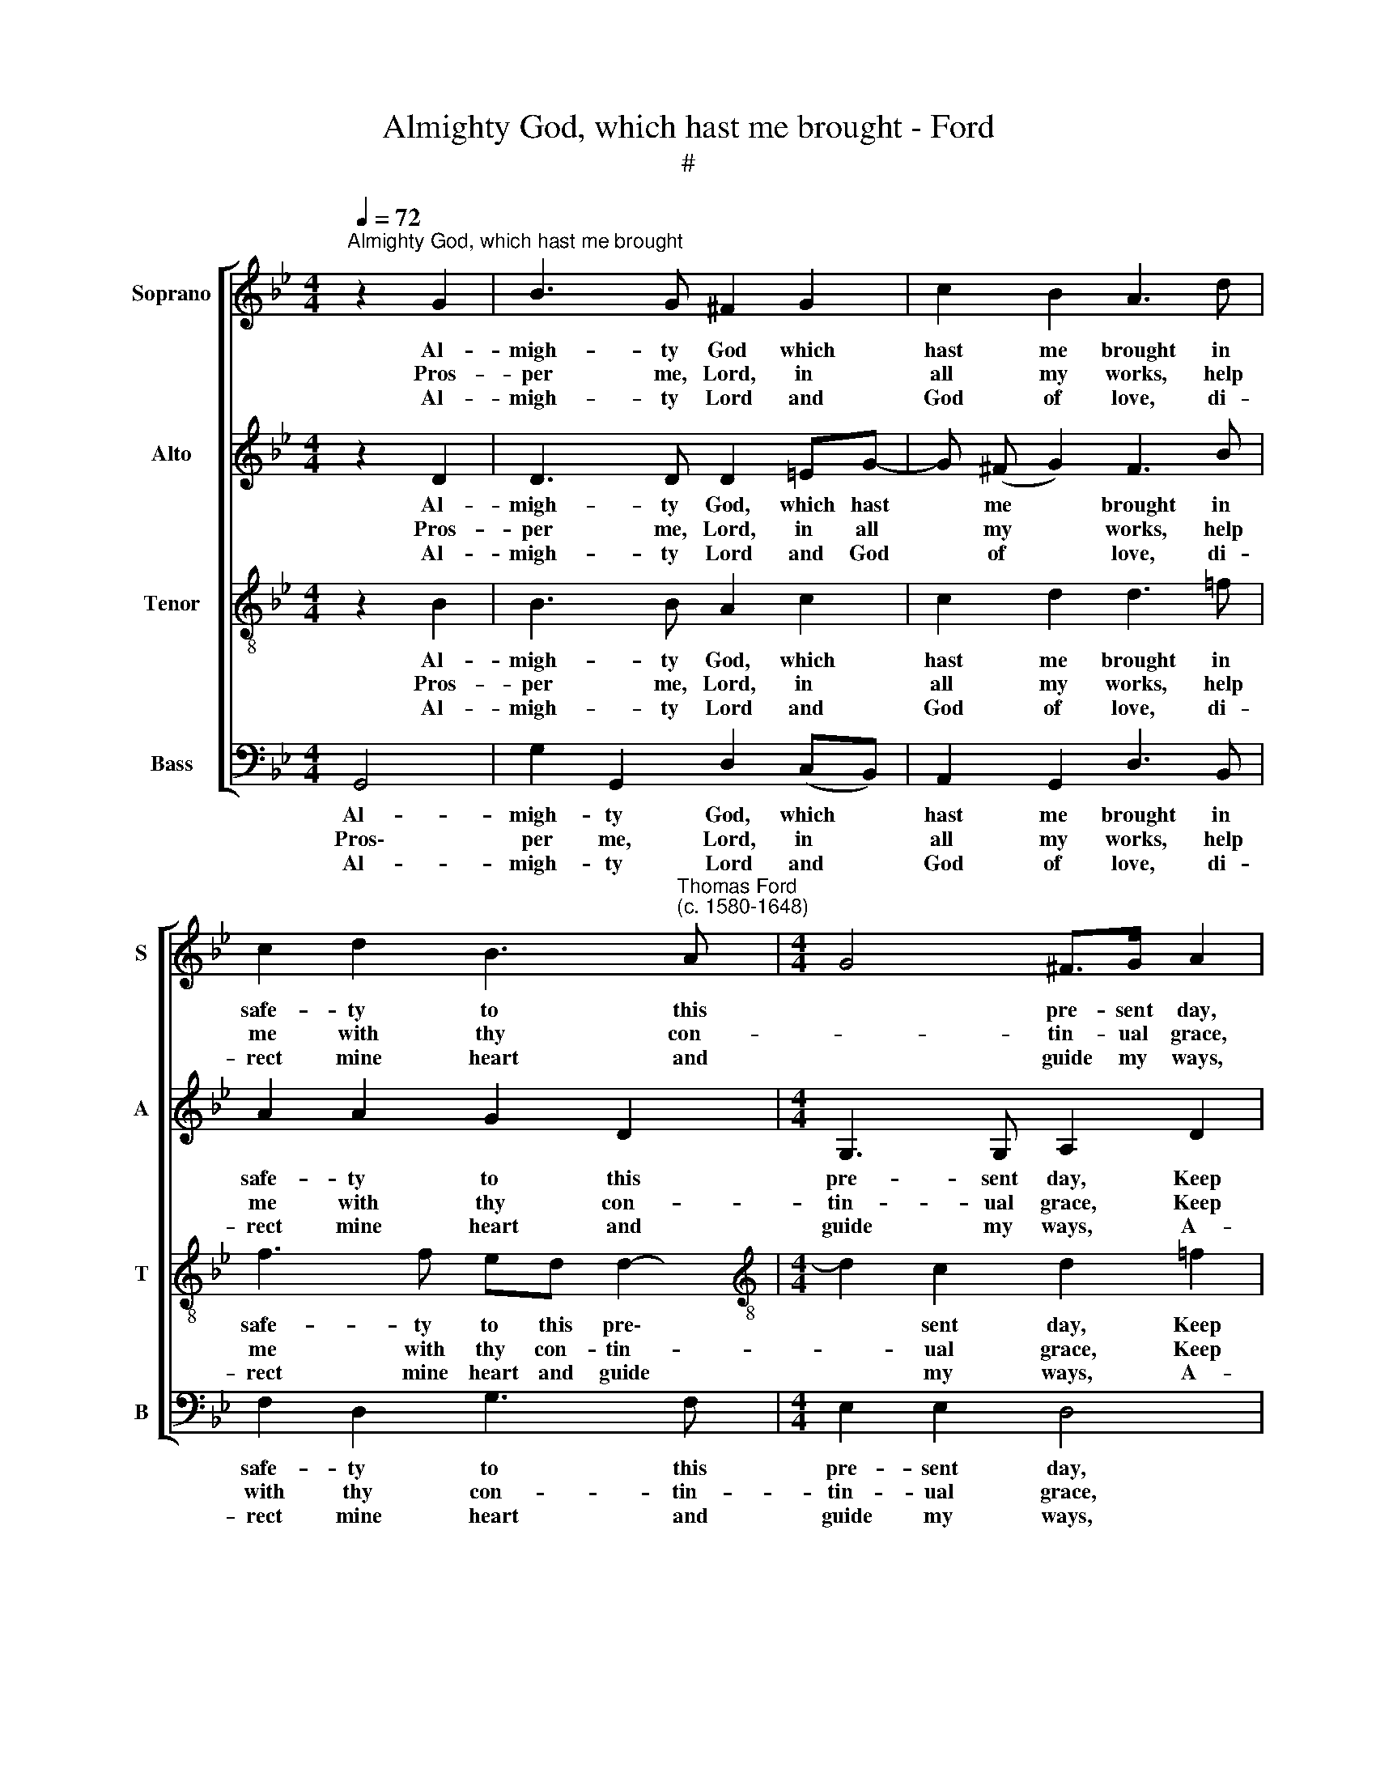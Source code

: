 X:1
T:Almighty God, which hast me brought - Ford
T:#
%%score [ 1 2 3 4 ]
L:1/8
Q:1/4=72
M:4/4
K:Bb
V:1 treble nm="Soprano" snm="S"
V:2 treble nm="Alto" snm="A"
V:3 treble-8 nm="Tenor" snm="T"
V:4 bass nm="Bass" snm="B"
V:1
"^Almighty God, which hast me brought" z2 G2 | B3 G ^F2 G2 | c2 B2 A3 d | %3
w: Al-|migh- ty God which|hast me brought in|
w: Pros-|per me, Lord, in|all my works, help|
w: Al-|migh- ty Lord and|God of love, di-|
 c2 d2 B3"^Thomas Ford\n(c. 1580-1648)" A |[M:4/4] G4 ^F>G A2 | z2 =f2 f3 =e | d2 c2 e2 d2 | %7
w: safe- ty to this|* pre- sent day,|Keep me from|sin in heart and|
w: me with thy con-|* tin- ual grace,|Keep me from|Sa- tan vile that|
w: rect mine heart and|* guide my ways,|A- mend my|miss, my mind re-|
 c2 (dc) B2 (cB) | A2 B2 A2 A2 | G4 z2 f2 | f3 =e d2 c2 | e2 d2 c2 (dc) | B2 (cB) A2 B2 | %13
w: thought, and * teach me *|what to do and|say. Keep|me frorn sin in|heart and thought, and *|teach me * what to|
w: lurks to * trap my *|soul in ev- 'ry|place. Keep|me from Sa- tan|vile that lurks to *|trap my * soul in|
w: move from * all that *|from thy glo- ry|strays. A-|mend my miss, my|mind re- move from *|all that * from thy|
 A2 A2 !fermata!G4 |] %14
w: do and say.|
w: ev- 'ry place.|
w: glo- ry strays.|
V:2
 z2 D2 | D3 D D2 =EG- | G (^F G2) F3 B | A2 A2 G2 D2 |[M:4/4] G,3 G, A,2 D2 | D3 C B,2 F2 | %6
w: Al-|migh- ty God, which hast|* me * brought in|safe- ty to this|pre- sent day, Keep|me from sin in|
w: Pros-|per me, Lord, in all|* my * works, help|me with thy con-|tin- ual grace, Keep|me from Sa- tan|
w: Al-|migh- ty Lord and God|* of * love, di-|rect mine heart and|guide my ways, A-|mend my miss, my|
 F4 (G2 FG) | A2 F2 (GF) E2 | (FE) D2 E2 D2 | [=B,D]2 _B,2 D3 C | B,2 F2 F4 | (G2 FG) A2 F2 | %12
w: heart and * *|thought, and teach * me|what * to do and|say. Keep me from|sin in heart|and * * thought, and|
w: vile that * *|lurks to trap * my|soul * in ev- 'ry|place. Keep me from|Sa- tan vile|that * * lurks to|
w: mind re\- * *|move from all * that|from * thy glo- ry|strays. A- mend my|miss, my mind|re\- * * move from|
 (GF) E2 (FE) D2 | E2 D2 !fermata![=B,D]4 |] %14
w: teach * me what * to|do and say.|
w: trap * my soul * in|ev- 'ry place,|
w: all * that from * thy|glo- ry strays.|
V:3
 z2 B2 | B3 B A2 c2 | c2 d2 d3 =f | f3 f ed d2- |[M:4/4][K:treble-8] d2 c2 d2 =f2 | f3 =e d4- | %6
w: Al-|migh- ty God, which|hast me brought in|safe- ty to this pre\-|* sent day, Keep|me from sin|
w: Pros-|per me, Lord, in|all my works, help|me with thy con- tin-|* ual grace, Keep|me from Sa\-|
w: Al-|migh- ty Lord and|God of love, di-|rect mine heart and guide|* my ways, A-|mend my miss,|
 d2 f2 (Bc) d2 | A2 (BA) G2 (AG) | F2 G2 G2 ^F2 | G2 d2 f3 =e | d6 f2 | (Bc) d2 A2 (BA) | %12
w: * in heart * and|thought, and * teach me *|what to do and|say. Keep me, from|sin in|heart * and thought, and *|
w: * tan vile * that|lurks to * trap my *|soul in ev- 'ry|place, Keep me from|Sa- tan|vile * that lurks to *|
w: * my mind * re-|move from * all that *|from thy glo- ry|strays. A- mend my|miss, my|mind * re- move from *|
 G2 (AG) F2 G2 | G2 ^F2 !fermata!G4 |] %14
w: teach me * what to|do and say.|
w: trap my * soul in|ev- 'ry place.|
w: all that * from thy|glo- ry strays.|
V:4
 G,,4 | G,2 G,,2 D,2 (C,B,,) | A,,2 G,,2 D,3 B,, | F,2 D,2 G,3 F, |[M:4/4] E,2 E,2 D,4 | %5
w: Al-|migh- ty God, which *|hast me brought in|safe- ty to this|pre- sent day,|
w: Pros\-|per me, Lord, in *|all my works, help|with thy con- tin-|tin- ual grace,|
w: Al-|migh- ty Lord and *|God of love, di-|rect mine heart and|guide my ways,|
 B,,4 B,3 B, | B,2 A,2 G,2 B,2 | F,2 D,2 (E,D,) C,2 | (D,C,) B,,2 C,2 D,2 | G,,4 B,,4 | %10
w: Keep me from|sin in heart and|thought, and teach * me|what * to do and|say. Keep|
w: Keep me from|Sa- tan vile that|lurks to trap * my|soul * in ev- 'ry|place. Keep|
w: A- mend my|miss, my mind re-|move from all * that|from * thy glo- ry|strays. A-|
 B,3 B, B,2 A,2 | G,2 B,2 F,2 D,2 | (E,D,) C,2 (D,C,) B,,2 | C,2 D,2 !fermata!G,,4 |] %14
w: me from sin in|heart and thought, and|teach * me what * to|do and say.|
w: me from Sa- tan|vile that lurks to|trap * my soul * in|ev- 'ry place.|
w: mend my miss, my|mind re- move from|all * that from * thy|glo- ry strays.|

